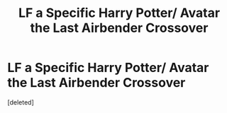 #+TITLE: LF a Specific Harry Potter/ Avatar the Last Airbender Crossover

* LF a Specific Harry Potter/ Avatar the Last Airbender Crossover
:PROPERTIES:
:Score: 4
:DateUnix: 1515994684.0
:DateShort: 2018-Jan-15
:FlairText: Request
:END:
[deleted]


